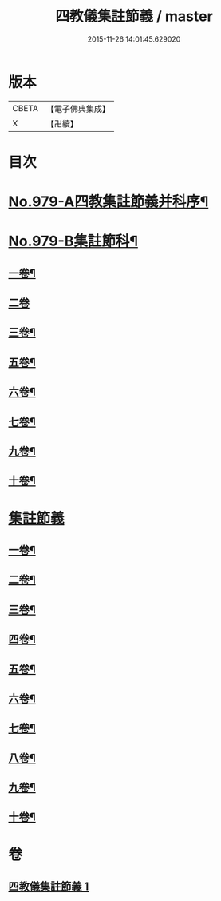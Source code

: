 #+TITLE: 四教儀集註節義 / master
#+DATE: 2015-11-26 14:01:45.629020
* 版本
 |     CBETA|【電子佛典集成】|
 |         X|【卍續】    |

* 目次
* [[file:KR6d0173_001.txt::001-0653a1][No.979-A四教集註節義并科序¶]]
* [[file:KR6d0173_001.txt::0654a1][No.979-B集註節科¶]]
** [[file:KR6d0173_001.txt::0654a3][一卷¶]]
** [[file:KR6d0173_001.txt::0654a58][二卷]]
** [[file:KR6d0173_001.txt::0655a34][三卷¶]]
** [[file:KR6d0173_001.txt::0655a52][五卷¶]]
** [[file:KR6d0173_001.txt::0656a31][六卷¶]]
** [[file:KR6d0173_001.txt::0658a51][七卷¶]]
** [[file:KR6d0173_001.txt::0659a18][九卷¶]]
** [[file:KR6d0173_001.txt::0659a28][十卷¶]]
* [[file:KR6d0173_001.txt::0660a3][集註節義]]
** [[file:KR6d0173_001.txt::0660a4][一卷¶]]
** [[file:KR6d0173_001.txt::0661c6][二卷¶]]
** [[file:KR6d0173_001.txt::0662b20][三卷¶]]
** [[file:KR6d0173_001.txt::0663a18][四卷¶]]
** [[file:KR6d0173_001.txt::0664a12][五卷¶]]
** [[file:KR6d0173_001.txt::0665a18][六卷¶]]
** [[file:KR6d0173_001.txt::0666c2][七卷¶]]
** [[file:KR6d0173_001.txt::0667b6][八卷¶]]
** [[file:KR6d0173_001.txt::0668b12][九卷¶]]
** [[file:KR6d0173_001.txt::0669b22][十卷¶]]
* 卷
** [[file:KR6d0173_001.txt][四教儀集註節義 1]]
